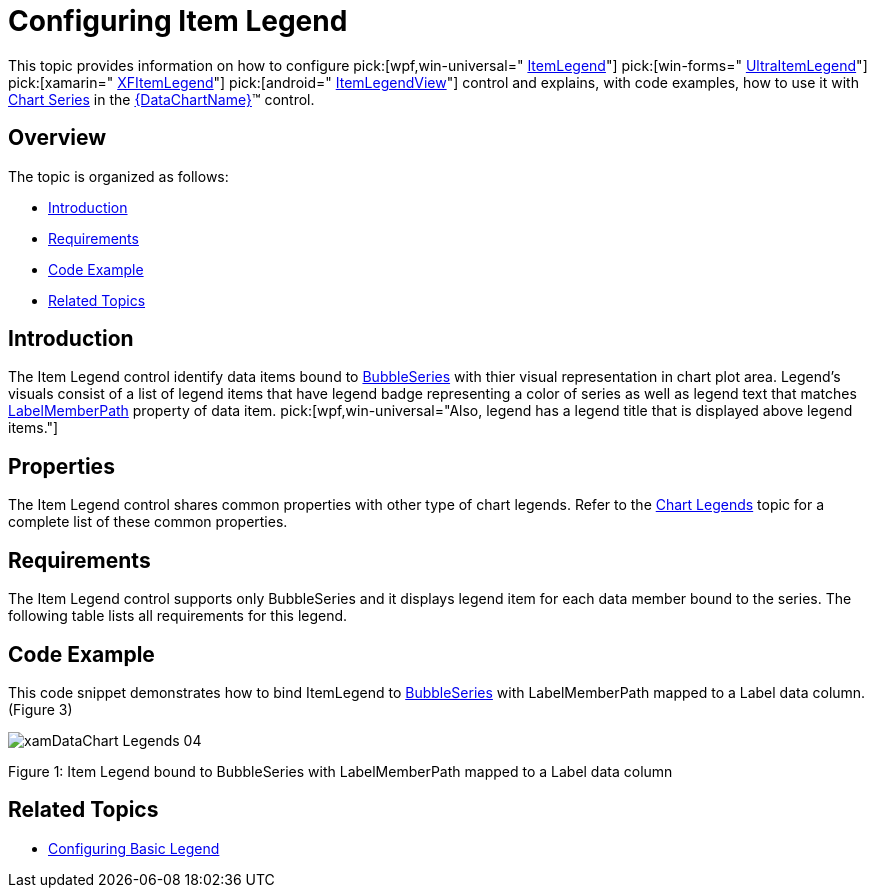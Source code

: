 ﻿////

|metadata|
{
    "name": "datachart-configuring-itemlegend",
    "controlName": [],
    "tags": [],
    "guid": "5f976875-5ecd-457f-bd5a-194115a651ed",  
    "buildFlags": ["wpf,win-universal","WINFORMS","ANDROID"],
    "createdOn": "2015-09-22T18:25:38.5030504Z"
}
|metadata|
////

= Configuring Item Legend

This topic provides information on how to configure  pick:[wpf,win-universal=" link:{DataChartLink}.itemlegend.html[ItemLegend]"]  pick:[win-forms=" link:{DataChartLink}.ultraitemlegend.html[UltraItemLegend]"]  pick:[xamarin=" link:{DataChartLink}.xfitemlegend.html[XFItemLegend]"]  pick:[android=" link:{DataChartLink}.itemlegendview.html[ItemLegendView]"]  control and explains, with code examples, how to use it with link:datachart-series.html[Chart Series] in the link:{DataChartLink}.{DataChartName}.html[{DataChartName}]™ control.

[[Overview]]
== Overview

The topic is organized as follows:

* <<Introduction,Introduction>>
* <<Requirements,Requirements>>
* <<CodeExample,Code Example>>
* <<RelatedTopics,Related Topics>>

[[Introduction]]
== Introduction

The Item Legend control identify data items bound to link:{DataChartLink}.bubbleseries.html[BubbleSeries] with thier visual representation in chart plot area. Legend's visuals consist of a list of legend items that have legend badge representing a color of series as well as legend text that matches link:{DataChartLink}.bubbleseries{ApiProp}labelmemberpath.html[LabelMemberPath] property of data item.  pick:[wpf,win-universal="Also, legend has a legend title that is displayed above legend items."]

[[Properties]]
== Properties

The Item Legend control shares common properties with other type of chart legends. Refer to the link:datachart-legends.html[Chart Legends] topic for a complete list of these common properties.

[[Requirements]]
== Requirements

The Item Legend control supports only BubbleSeries and it displays legend item for each data member bound to the series. The following table lists all requirements for this legend.

ifdef::win-forms,wpf,win-universal,android[]

[options="header", cols="a,a,a"]
|====
|Series Property|Property Type|Description

| link:{DataChartLink}.series{ApiProp}legend.html[Legend]
|
ifdef::win-forms,wpf,win-universal[] 

LegendBase 

endif::win-forms,wpf,win-universal[] 

ifdef::android[] 

LegendViewBase 

endif::android[]
|Determines which Item Legend to bind to the series

| link:{DataChartLink}.bubbleseries{ApiProp}labelmemberpath.html[LabelMemberPath]
|string
|Data column determining labels for bubbles

ifdef::wpf,win-universal[]
|pick:[wpf,win-universal=" link:{DataChartLink}.series{ApiProp}legenditemtemplate.html[LegendItemTemplate]"]
|DataTemplate
|Determines a template for the legend item of a given chart series.
endif::wpf,win-universal[]

|====

endif::win-forms,wpf,win-universal,android[]

[[CodeExample]]
== Code Example

This code snippet demonstrates how to bind ItemLegend to link:{DataChartLink}.bubbleseries.html[BubbleSeries] with LabelMemberPath mapped to a Label data column. (Figure 3)

image::images/xamDataChart_Legends_04.png[]

Figure 1: Item Legend bound to BubbleSeries with LabelMemberPath mapped to a Label data column

ifdef::wpf,win-universal[]

*In XAML:*

----
<ig:{DataChartName} >
    <ig:{DataChartName}.Series>
        <ig:BubbleSeries XAxis="{Binding ElementName=numericXAxis}"
                         YAxis="{Binding ElementName=numericYAxis}"
                         ItemsSource="{StaticResource bubbleDataSample}" 
                         XMemberPath="X" 
                         YMemberPath="Y"
                         RadiusMemberPath="Radius"
                         Legend="{Binding ElementName=ItemLegend}"
                         LabelMemberPath="Label">
        </ig:BubbleSeries>
    </ig:{DataChartName}.Series>
</ig:{DataChartName}>
<!-- ========================================================================== -->
<ig:ItemLegend x:Name="ItemLegend" Content="Item Legend" >
</ig:ItemLegend>
<!-- ========================================================================== -->
----

endif::wpf,win-universal[]

ifdef::xamarin[]

*In XAML:*

----
<ig:{DataChartName} >
    <ig:{DataChartName}.Series>
        <ig:BubbleSeries LabelMemberPath="Label"
                         Legend="{x:Reference ItemLegend}"
                         XAxis="{x:Reference numericXAxis}"
                         YAxis="{x:Reference numericYAxis}"
                         ItemsSource="{StaticResource bubbleDataSample}" 
                         MarkerType="Circle"
                         XMemberPath="X" 
                         YMemberPath="Y"
                         RadiusMemberPath="Radius" >
        </ig:BubbleSeries>
    </ig:{DataChartName}.Series>
</ig:{DataChartName}>
<!-- ========================================================================== -->
<ig:XFItemLegend x:Name="ItemLegend"  >
</ig:XFItemLegend>
<!-- ========================================================================== -->
----

endif::xamarin[]

ifdef::xamarin[]

*In C#:*

----
using Infragistics.XF.Controls;
using Infragistics.XF;
var itemLegend = new XFItemLegend();
var series = new BubbleSeries();
series.LabelMemberPath = "Label";
series.Legend = itemLegend;
var DataChart = new {DataChartName}();
dataChart.Series.Add(series);
----

endif::xamarin[]

ifdef::wpf,win-universal[]

*In C#:*

----
using Infragistics.Controls.Charts;
using Infragistics;
var itemLegend = new ItemLegend
{
    Content = "Item Legend" 
};
var series = new BubbleSeries();
series.LabelMemberPath = "Label";
series.Legend = itemLegend;
var DataChart = new {DataChartName}();
dataChart.Series.Add(series);
----

endif::wpf,win-universal[]

ifdef::win-forms[]

*In C#:*

----
using Infragistics.Win.DataVisualization;
var itemLegend = new UltraItemLegend;
var series = new BubbleSeries();
series.LabelMemberPath = "Label";
series.Legend = itemLegend;
var DataChart = new {DataChartName}();
dataChart.Series.Add(series);
----

endif::win-forms[]

ifdef::wpf,win-universal[]

*In Visual Basic:*

----
Imports Infragistics.Controls.Charts
Imports Infragistics
Dim itemLegend As New ItemLegend() With { .Content = "Item Legend" }
Dim series As New BubbleSeries()
series.LabelMemberPath = "Label"
series.Legend = itemLegend
Dim dataChart As New {DataChartName}()
dataChart.Series.Add(series)
----

endif::wpf,win-universal[]

ifdef::android[]

*In Java:*

[source,js]
----import com.infragistics.controls.ItemLegendView;
DataChartView chart = new DataChartView(rootView.getContext());
chart.setId(1111); //any integer to identify the view
ItemLegendView legend = new ItemLegendView(rootView.getContext());
RelativeLayout.LayoutParams legendParams = new RelativeLayout.LayoutParams(ViewGroup.LayoutParams.WRAP_CONTENT, ViewGroup.LayoutParams.WRAP_CONTENT);
legend.setContentDescription("Legend");
legendParams.addRule(RelativeLayout.ALIGN_TOP, chart.getId());
legendParams.addRule(RelativeLayout.ALIGN_RIGHT, chart.getId());
legend.setLayoutParams(legendParams);
legend.setLebelMemberPath("Lebel");
BubbleSeries series1 = new BubbleSeries();
series1.setLegend(legend);
chart.addSeries(series1);
----

endif::android[]

[[RelatedTopics]]
== Related Topics

* link:datachart-configuring-basiclegend.html[Configuring Basic Legend]

ifdef::wpf,win-universal,win-forms[]
* link:datachart-configuring-scalelegend.html[Configuring Scale Legend]

endif::wpf,win-universal,win-forms[]

ifdef::wpf,win-universal[]
* link:datachart-common-legend.html[Adding Common Legend]

endif::wpf,win-universal[]

ifdef::wpf,win-universal[]
* link:datachart-multiple-legends.html[Adding Multiple Legends]

endif::wpf,win-universal[]

ifdef::wpf,win-universal[]
* link:datachart-docking-legends.html[Docking Legends]

endif::wpf,win-universal[]